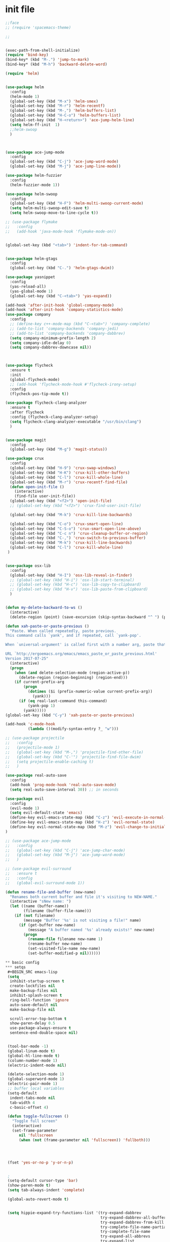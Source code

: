* init file
#+BEGIN_SRC emacs-lisp
;;face
;; (require 'spacemacs-theme)

;;


(exec-path-from-shell-initialize)
(require 'bind-key)
(bind-key* (kbd "M-.") 'jump-to-mark)
(bind-key* (kbd "M-h") 'backward-delete-word)

(require 'helm)


(use-package helm
  :config
  (helm-mode 1)
  (global-set-key (kbd "M-x") 'helm-smex)
  (global-set-key (kbd "M-r") 'helm-recentf)
  (global-set-key (kbd "M-,") 'helm-buffers-list)
  (global-set-key (kbd "H-C-o") 'helm-buffers-list)
  (global-set-key (kbd "H-<return>") 'ace-jump-helm-line)
  (setq helm-ff-init  1)
  ;;helm-swoop
  )



(use-package ace-jump-mode
  :config
  (global-set-key (kbd "C-j") 'ace-jump-word-mode)
  (global-set-key (kbd "M-j") 'ace-jump-line-mode))

(use-package helm-fuzzier
  :config
  (helm-fuzzier-mode 1))

(use-package helm-swoop
  :config
  (global-set-key (kbd "H-F") 'helm-multi-swoop-current-mode)
  (setq helm-multi-swoop-edit-save t)
  (setq helm-swoop-move-to-line-cycle t)) 

;; (use-package flymake
;;   :config
;;   (add-hook 'java-mode-hook 'flymake-mode-on))


(global-set-key (kbd "<tab>") 'indent-for-tab-command)


(use-package helm-gtags
  :config
  (global-set-key (kbd "C-.") 'helm-gtags-dwim))

(use-package yasnippet
  :config
  (yas-reload-all)
  (yas-global-mode 1)
  (global-set-key (kbd "C-<tab>") 'yas-expand))

(add-hook 'after-init-hook 'global-company-mode)
(add-hook 'after-init-hook 'company-statistics-mode)
(use-package company
  :config
  ;; (define-key c++-mode-map (kbd "C-<tab>") 'company-complete)
  ;; (add-to-list 'company-backends 'company-jedi)
  ;; (add-to-list 'company-backends 'company-dabbrev)
  (setq company-minimum-prefix-length 2)
  (setq company-idle-delay 0)
  (setq company-dabbrev-downcase nil))



(use-package flycheck
  :ensure t
  :init
  (global-flycheck-mode)
  ;; (add-hook 'flycheck-mode-hook #'flycheck-irony-setup)
  :config
  (flycheck-pos-tip-mode t))

(use-package flycheck-clang-analyzer
  :ensure t
  :after flycheck
  :config (flycheck-clang-analyzer-setup)
  (setq flycheck-clang-analyzer-executable "/usr/bin/clang")
  )


(use-package magit
  :config
  (global-set-key (kbd "M-g") 'magit-status))

(use-package crux
  :config
  (global-set-key (kbd "H-9") 'crux-swap-windows)
  (global-set-key (kbd "H-K") 'crux-kill-other-buffers)
  (global-set-key (kbd "C-l") 'crux-kill-whole-line)
  (global-set-key (kbd "M-r") 'crux-recentf-find-file)
  (defun open-init-file ()
	(interactive)
	(find-file user-init-file))
  (global-set-key (kbd "<f2>") 'open-init-file)
  ;; (global-set-key (kbd "<f2>") 'crux-find-user-init-file)

  (global-set-key (kbd "M-k") 'crux-kill-line-backwards)
  
  (global-set-key (kbd "C-o") 'crux-smart-open-line)
  (global-set-key (kbd "C-S-o") 'crux-smart-open-line-above)
  (global-set-key (kbd "C-c n") 'crux-cleanup-buffer-or-region)
  (global-set-key (kbd "C-,") 'crux-switch-to-previous-buffer)
  (global-set-key (kbd "M-k") 'crux-kill-line-backwards)
  (global-set-key (kbd "C-l") 'crux-kill-whole-line)
 )


(use-package osx-lib
  :config
  (global-set-key (kbd "H-I") 'osx-lib-reveal-in-finder)
  ;; (global-set-key (kbd "H-i") 'osx-lib-start-terminal)
  ;; (global-set-key (kbd "H-c") 'osx-lib-copy-to-clipboard)
  ;; (global-set-key (kbd "H-v") 'osx-lib-paste-from-clipboard)
  )


(defun my-delete-backward-to-ws ()
  (interactive)
  (delete-region (point) (save-excursion (skip-syntax-backward "^ ") (point))))

(defun xah-paste-or-paste-previous ()
  "Paste. When called repeatedly, paste previous.
This command calls `yank', and if repeated, call `yank-pop'.

When `universal-argument' is called first with a number arg, paste that many times.

URL `http://ergoemacs.org/emacs/emacs_paste_or_paste_previous.html'
Version 2017-07-25"
  (interactive)
  (progn
	(when (and delete-selection-mode (region-active-p))
	  (delete-region (region-beginning) (region-end)))
	(if current-prefix-arg
		(progn
		  (dotimes ($i (prefix-numeric-value current-prefix-arg))
			(yank)))
	  (if (eq real-last-command this-command)
		  (yank-pop 1)
		(yank)))))
(global-set-key (kbd "C-y") 'xah-paste-or-paste-previous)

(add-hook 'c-mode-hook
		  (lambda ()(modify-syntax-entry ?_ "w")))

;; (use-package projectile
;;   :config
;;   (projectile-mode 1)
;;   (global-set-key (kbd "M-,") 'projectile-find-other-file)
;;   (global-set-key (kbd "C-'") 'projectile-find-file-dwim)
;;   (setq projectile-enable-caching t)
;;   )

(use-package real-auto-save
  :config
  (add-hook 'prog-mode-hook 'real-auto-save-mode)
  (setq real-auto-save-interval 30)) ;; in seconds

(use-package evil
  :config
  (evil-mode 1)
  (setq evil-default-state 'emacs)
  (define-key evil-emacs-state-map (kbd "C-z") 'evil-execute-in-normal-state)
  (define-key evil-emacs-state-map (kbd "H-z") 'evil-normal-state)
  (define-key evil-normal-state-map (kbd "M-z") 'evil-change-to-initial-state)
)

;; (use-package ace-jump-mode
;;   :config
;;   (global-set-key (kbd "C-j") 'ace-jump-char-mode)
;;   (global-set-key (kbd "M-j") 'ace-jump-word-mode)
;;   )

;; (use-package evil-surround
;;   :ensure t
;;   :config
;;   (global-evil-surround-mode 1))

(defun rename-file-and-buffer (new-name)
  "Renames both current buffer and file it's visiting to NEW-NAME."
  (interactive "sNew name: ")
  (let ((name (buffer-name))
		(filename (buffer-file-name)))
	(if (not filename)
		(message "Buffer '%s' is not visiting a file!" name)
	  (if (get-buffer new-name)
		  (message "A buffer named '%s' already exists!" new-name)
		(progn
		  (rename-file filename new-name 1)
		  (rename-buffer new-name)
		  (set-visited-file-name new-name)
		  (set-buffer-modified-p nil))))))

** basic config
*** setqs 
 #+BEGIN_SRC emacs-lisp
 (setq
  inhibit-startup-screen t
  create-lockfiles nil
  make-backup-files nil
  inhibit-splash-screen t
  ring-bell-function 'ignore
  auto-save-default nil
  make-backup-file nil

  scroll-error-top-bottom t
  show-paren-delay 0.5
  use-package-always-ensure t
  sentence-end-double-space nil)


 (tool-bar-mode -1)
 (global-linum-mode t)
 (global-hl-line-mode t)
 (column-number-mode 1)
 (electric-indent-mode nil)

 (delete-selection-mode 1)
 (global-superword-mode 1)
 (electric-pair-mode 1)
 ;; buffer local variables
 (setq-default
  indent-tabs-mode nil
  tab-width 4
  c-basic-offset 4)

 (defun toggle-fullscreen ()
   "Toggle full screen"
   (interactive)
   (set-frame-parameter
      nil 'fullscreen
      (when (not (frame-parameter nil 'fullscreen)) 'fullboth)))




 (fset 'yes-or-no-p 'y-or-n-p)


 ;
 (setq-default cursor-type 'bar)
 (show-paren-mode t)
 (setq tab-always-indent 'complete)

 (global-auto-revert-mode t)


 (setq hippie-expand-try-functions-list '(try-expand-dabbrev
                                          try-expand-dabbrev-all-buffers
                                          try-expand-dabbrev-from-kill
                                          try-complete-file-name-partially
                                          try-complete-file-name
                                          try-expand-all-abbrevs
                                          try-expand-list
                                          try-expand-line
                                          try-complete-lisp-symbol-partially
                                          try-complete-lisp-symbol))

 #+END_SRC



*** face 
 #+BEGIN_SRC emacs-lisp
 (require 'doom-themes)

   ;; Global settings (defaults)
 (setq doom-themes-enable-bold t    ; if nil, bold is universally disabled
       doom-themes-enable-italic t) ; if nil, italics is universally disabl
 (load-theme 'doom-one t)

 (use-package doom-modeline
   :ensure t
   :hook (after-init . doom-modeline-mode))


 (set-frame-font "-*-Monaco-normal-normal-normal-*-15-*-*-*-m-0-iso10646-1")
 (set-default-font "-*-Monaco-normal-normal-normal-*-15-*-*-*-m-0-iso10646-1")
 (set-frame-font "Monaco")
 (set-frame-font "monaco")

 (setq initial-frame-alist '((fullscreen . maximized)))
 (set-face-attribute 'default nil :height 150)
 #+END_SRC

*** keybinds 
 #+BEGIN_SRC emacs-lisp

 (require 'bind-key)

 (use-package crux
   :config
   (global-set-key (kbd "H-9") 'crux-swap-windows)
   (global-set-key (kbd "H-K") 'crux-kill-other-buffers)
   (global-set-key (kbd "C-l") 'crux-kill-whole-line)
   (global-set-key (kbd "M-r") 'crux-recentf-find-file)
   (defun open-init-file ()
	 (interactive)
	 (find-file user-init-file))
   (global-set-key (kbd "<f2>") 'open-init-file)
   ;; (global-set-key (kbd "<f2>") 'crux-find-user-init-file)

   (global-set-key (kbd "M-k") 'crux-kill-line-backwards)
  
   (global-set-key (kbd "C-o") 'crux-smart-open-line)
   (global-set-key (kbd "C-S-o") 'crux-smart-open-line-above)
   (global-set-key (kbd "C-c n") 'crux-cleanup-buffer-or-region)
   (global-set-key (kbd "C-,") 'crux-switch-to-previous-buffer)
   (global-set-key (kbd "M-k") 'crux-kill-line-backwards)
   (global-set-key (kbd "C-l") 'crux-kill-whole-line)
  )


 (use-package osx-lib
   :config
   (global-set-key (kbd "H-I") 'osx-lib-reveal-in-finder)
   ;; (global-set-key (kbd "H-i") 'osx-lib-start-terminal)
   ;; (global-set-key (kbd "H-c") 'osx-lib-copy-to-clipboard)
   ;; (global-set-key (kbd "H-v") 'osx-lib-paste-from-clipboard)
   )

 (bind-key* (kbd "M-.") 'jump-to-mark)
 (bind-key* (kbd "M-h") 'backward-delete-word)
 (global-set-key (kbd "<tab>") 'indent-for-tab-command)
 (setq mac-command-modifier 'hyper)
 (setq mac-option-modifier 'meta)

 (global-set-key (kbd "<backspace>") 'kill-region)

 (global-set-key (kbd "<tab>") 'indent-for-tab-command)

 (global-set-key [(hyper x)] 'kill-region)

 (global-set-key [(hyper q)] 'save-buffers-kill-terminal)
 (global-set-key [(hyper a)] 'mark-whole-buffer)
 (global-set-key [(hyper v)] 'clipboard-yank)
 (global-set-key [(hyper c)] 'kill-ring-save)
 (global-set-key [(hyper s)] 'save-buffer)
 (global-set-key [(hyper l)] 'copy-line)
 (global-set-key [(hyper z)] 'undo)
 (global-set-key [(hyper e)] 'eval-last-sexp)
 (global-set-key (kbd "H-o") 'helm-find-files)
 (global-set-key (kbd "<space>-o") 'helm-find-files)   

 (global-set-key (kbd "H-p") 'package-list-packages)
 (global-set-key (kbd "H-i") 'iterm-goto-filedir-or-home)

 (global-set-key (kbd "H-f") 'helm-occur)
 (global-set-key (kbd "H-F") 'helm-multi-swoop-projectile)

 (defun save-and-kill-this-buffer ()
   (interactive)
   (save-current-buffer)
   (kill-this-buffer))
 (global-set-key (kbd "H-C-k") 'kill-all-other-buffers)



 (global-set-key (kbd "C-h") 'backward-delete-char)
 (global-set-key (kbd "C-a") 'my-move-beginning-of-line-before-whitespace)
 (global-set-key (kbd "C-e") 'my-move-end-of-line-before-whitespace)
 (global-set-key (kbd "C-L") 'kill-whole-line)
 (global-set-key (kbd "C-;") 'comment-line)
 (global-set-key (kbd "C-!") 'shell-command)

 ;; (global-set-key (kbd "C-o") 'my-newline-forward)
 ;; (global-set-key (kbd "C-S-O") 'my-newline-backward)

 (global-set-key (kbd "C-M-SPC") 'set-mark-command)

 (global-set-key (kbd "C-x e") 'call-last-kbd-macro)

 (global-set-key (kbd "C-M-p") 'move-line-region-up)
 (global-set-key (kbd "C-M-n") 'move-line-region-down)


 (global-set-key (kbd "H-1") 'delete-other-windows)
 (global-set-key (kbd "H-2") 'split-window-below)
 (global-set-key (kbd "H-3") 'split-window-right)
 (global-set-key (kbd "H-`") 'delete-window)

 (global-set-key (kbd "H-<down>") 'windmove-down)
 (global-set-key (kbd "H-<up>") 'windmove-up)
 (global-set-key (kbd "H-<left>") 'windmove-left)
 (global-set-key (kbd "H-<right>") 'windmove-right)

 (global-set-key (kbd "H-M-g") 'goto-line)



 (global-set-key (kbd "M-h") 'backward-kill-word)

 (global-set-key (kbd "M-w") 'my-kill-word-at-point)

 (global-set-key (kbd "H-=") 'text-scale-increase)
 (global-set-key (kbd "H--") 'text-scale-decrease)
 (global-set-key (kbd "<f11>") 'toggle-fullscreen)

 (global-set-key (kbd "C-<backspace>") (lambda ()
										 (interactive)
										 (kill-line 0)
										 (indent-according-to-mode)))



 (global-set-key (kbd "H-E") 'eval-buffer)
 (global-set-key (kbd "C-q") 'query-replace-regexp)
 (global-set-key (kbd "M-h") 'delete-word)


 (global-set-key (kbd "C-r") 'replace-symbol-in-buffer)

 (global-set-key (kbd "H-l") 'crux-duplicate-current-line-or-region)
 ;; (global-set-key (kbd "M-l") 'avy-move-line)

 ;; TERMINAL MAPPINGS TO SUPPORT ITERM2 FOR MAC
	  (progn
	  (let ((map (if (boundp 'input-decode-map)
				  input-decode-map
	  function-key-map)))
	  (define-key map "\e[1;P9"  (kbd "H-a"))
	  (define-key map "\e[1;P10" (kbd "H-b"))
	  (define-key map "\e[1;P11" (kbd "H-c"))
	  (define-key map "\e[1;P12" (kbd "H-d"))
	  (define-key map "\e[1;P13" (kbd "H-e"))
	  (define-key map "\e[1;P14" (kbd "H-f"))
	  (define-key map "\e[1;P15" (kbd "H-g"))
	  (define-key map "\e[1;P16" (kbd "H-h"))
	  (define-key map "\e[1;P17" (kbd "H-i"))
	  (define-key map "\e[1;P18" (kbd "H-j"))
	  (define-key map "\e[1;P19" (kbd "H-k"))
	  (define-key map "\e[1;P20" (kbd "H-l"))
	  (define-key map "\e[1;P21" (kbd "H-m"))
	  (define-key map "\e[1;P22" (kbd "H-n"))
	  (define-key map "\e[1;P23" (kbd "H-o"))
	  (define-key map "\e[1;P24" (kbd "H-p"))
	  (define-key map "\e[1;P25" (kbd "H-q"))
	  (define-key map "\e[1;P26" (kbd "H-r"))
	  (define-key map "\e[1;P27" (kbd "H-s"))
	  (define-key map "\e[1;P28" (kbd "H-t"))
	  (define-key map "\e[1;P29" (kbd "H-u"))
	  (define-key map "\e[1;P30" (kbd "H-v"))
	  (define-key map "\e[1;P31" (kbd "H-w"))
	  (define-key map "\e[1;P32" (kbd "H-x"))
	  (define-key map "\e[1;P33" (kbd "H-y"))
	  (define-key map "\e[1;P34" (kbd "H-z"))
	  (define-key map "\e[1;P35" (kbd "H-0"))
	  (define-key map "\e[1;P36" (kbd "H-1"))
	  (define-key map "\e[1;P37" (kbd "H-2"))
	  (define-key map "\e[1;P38" (kbd "H-3"))
	  (define-key map "\e[1;P39" (kbd "H-4"))
	  (define-key map "\e[1;P40" (kbd "H-5"))
	  (define-key map "\e[1;P41" (kbd "H-6"))
	  (define-key map "\e[1;P42" (kbd "H-7"))
	  (define-key map "\e[1;P43" (kbd "H-8"))
	  (define-key map "\e[1;P44" (kbd "H-9"))
	  (define-key map "\e[1;P45" (kbd "H-<f1>"))
	  (define-key map "\e[1;P46" (kbd "H-<f2>"))
	  (define-key map "\e[1;P47" (kbd "H-<f3>"))
	  (define-key map "\e[1;P48" (kbd "H-<f4>"))
	  (define-key map "\e[1;P49" (kbd "H-<f5>"))
	  (define-key map "\e[1;P50" (kbd "H-<f6>"))
	  (define-key map "\e[1;P51" (kbd "H-<f7>"))
	  (define-key map "\e[1;P53" (kbd "H-<f9>"))
	  (define-key map "\e[1;P52" (kbd "H-<f8>"))
	  (define-key map "\e[1;P54" (kbd "H-<f10>"))
	  (define-key map "\e[1;P55" (kbd "H-<f11>"))
	  (define-key map "\e[1;P56" (kbd "H-<f12>"))
	  ))


 (define-key global-map (kbd "RET") 'newline-and-indent)
 (define-key global-map (kbd "H-M-g") 'goto-line)

 (global-set-key (kbd "H-[") 'switch-to-prev-buffer)
 (global-set-key (kbd "H-]") 'switch-to-next-buffer)
 (global-set-key (kbd "H-k") 'save-and-kill-this-buffer)
 ;;
 (global-set-key (kbd "M-h") 'backward-delete-word)
 (global-set-key (kbd "H-O") 'xah-open-in-desktop)
 (global-set-key (kbd "M-c") 'upcase-char)

 (global-set-key (kbd "M-H-l") 'select-current-line)


 #+END_SRC
*** defuns 
 #+BEGIN_SRC emacs-lisp
(defun xah-open-in-external-app ()
  (interactive)
  (let* (
         ($file-list
          (if (string-equal major-mode "dired-mode")
              (dired-get-marked-files)
            (list (buffer-file-name))))
         ($do-it-p (if (<= (length $file-list) 5)
                       t
                     (y-or-n-p "Open more than 5 files? "))))
    (when $do-it-p
      (cond
       ((string-equal system-type "windows-nt")
        (mapc
         (lambda ($fpath)
           (w32-shell-execute "open" (replace-regexp-in-string "/" "\\" $fpath t t))) $file-list))
       ((string-equal system-type "darwin")
        (mapc
         (lambda ($fpath)
           (shell-command
            (concat "open " (shell-quote-argument $fpath))))  $file-list))
       ((string-equal system-type "gnu/linux")
        (mapc
         (lambda ($fpath) (let ((process-connection-type nil))
                            (start-process "" nil "xdg-open" $fpath))) $file-list))))))

(defun xah-open-in-desktop ()
  (interactive)
  (cond
   ((string-equal system-type "windows-nt")
    (w32-shell-execute "explore" (replace-regexp-in-string "/" "\\" default-directory t t)))
   ((string-equal system-type "darwin") (shell-command "open ."))
   ((string-equal system-type "gnu/linux")
    (let (
          (process-connection-type nil)
          (openFileProgram (if (file-exists-p "/usr/bin/gvfs-open")
                               "/usr/bin/gvfs-open"
                             "/usr/bin/xdg-open")))
      (start-process "" nil openFileProgram "."))
    ;; (shell-command "xdg-open .") ;; 2013-02-10 this sometimes froze emacs till the folder is closed. For example: with nautilus
    )))
(defun my-newline-forward  ()
  "newline."
  (interactive)
  (let ((oldpos (point)))
    (end-of-line)
    (newline-and-indent)))

(defun open-recent-file-and-search ()
  (interactive)
  (recentf-open-files)
  (isearch-forward))

(defun my-newline-backward  ()
  "newline."
  (interactive)
  (let ((oldpos (point)))
    (beginning-of-line)
    (newline-and-indent))
  (previous-line))

(defun push-mark-no-activate ()
  "Pushes `point' to `mark-ring' and does not activate the region
   Equivalent to \\[set-mark-command] when \\[transient-mark-mode] is disabled"
  (interactive)
  (push-mark (point) t nil)
  (message "Pushed mark to ring"))

(defun jump-to-mark ()
  "Jumps to the local mark, respecting the `mark-ring' order.
  This is the same as using \\[set-mark-command] with the prefix argument."
  (interactive)
  (set-mark-command 1))
(global-set-key (kbd "M-.") 'jump-to-mark)

(defun switch-to-previous-buffer ()
  "Switch to most recent buffer. Repeated calls toggle back and forth between the most recent two buffers."
  (interactive)
  (switch-to-buffer (other-buffer (current-buffer) 1)))



(defun get-point (symbol &optional arg)
  "get the point"
  (funcall symbol arg)
  (point)
  )

(defun copy-thing (begin-of-thing end-of-thing &optional arg)
  "copy thing between beg & end into kill ring"
  (save-excursion
    (let ((beg (get-point begin-of-thing 1))
          (end (get-point end-of-thing arg)))
      (copy-region-as-kill beg end)))
  )

(defun paste-to-mark(&optional arg)
  "Paste things to mark, or to the prompt in shell-mode"
  (let ((pasteMe 
     	 (lambda()
     	   (if (string= "shell-mode" major-mode)
               (progn (comint-next-prompt 25535) (yank))
             (progn (goto-char (mark)) (yank) )))))
    (if arg
        (if (= arg 1)
     		nil
          (funcall pasteMe))
      (funcall pasteMe))
    ))
(defun copy-line (&optional arg)
  "Save current line into Kill-Ring without mark the line "
  (interactive "P")
  (copy-thing 'beginning-of-line 'end-of-line arg)
  (paste-to-mark arg)
  )
(defun move-text-internal (arg)
  (cond
   ((and mark-active transient-mark-mode)
    (if (> (point) (mark))
        (exchange-point-and-mark))
    (let ((column (current-column))
          (text (delete-and-extract-region (point) (mark))))
      (forward-line arg)
      (move-to-column column t)
      (set-mark (point))
      (insert text)
      (exchange-point-and-mark)
      (setq deactivate-mark nil)))
   (t
    (beginning-of-line)
    (when (or (> arg 0) (not (bobp)))
      (forward-line)
      (when (or (< arg 0) (not (eobp)))
        (transpose-lines arg))
      (forward-line -1)))))

(defun move-line (n)
  "Move the current line up or down by N lines."
  (interactive "p")
  (setq col (current-column))
  (beginning-of-line) (setq start (point))
  (end-of-line) (forward-char) (setq end (point))
  (let ((line-text (delete-and-extract-region start end)))
    (forward-line n)
    (insert line-text)
    ;; restore point to original column in moved line
    (forward-line -1)
    (forward-char col)))

(defun move-line-up (n)
  "Move the current line up by N lines."
  (interactive "p")
  (move-line (if (null n) -1 (- n))))

(defun move-line-down (n)
  "Move the current line down by N lines."
  (interactive "p")
  (move-line (if (null n) 1 n)))

(defun move-region (start end n)
  "Move the current region up or down by N lines."
  (interactive "r\np")
  (let ((line-text (delete-and-extract-region start end)))
    (forward-line n)
    (let ((start (point)))
      (insert line-text)
      (setq deactivate-mark nil)
      (set-mark start))))

(defun move-region-up (start end n)
  "Move the current line up by N lines."
  (interactive "r\np")
  (move-region start end (if (null n) -1 (- n))))

(defun move-region-down (start end n)
  "Move the current line down by N lines."
  (interactive "r\np")
  (move-region start end (if (null n) 1 n)))

(defun move-line-region-up (&optional start end n)
  (interactive "r\np")
  (if (use-region-p) (move-region-up start end n) (move-line-up n)))

(defun move-line-region-down (&optional start end n)
  (interactive "r\np")
  (if (use-region-p) (move-region-down start end n) (move-line-down n)))


(defun my-move-end-of-line-before-whitespace ()
  "Move to the last non-whitespace character in the current line."
  (interactive)
  (move-end-of-line nil)
  (re-search-backward "^\\|[^[:space:]]")
  (forward-char))

(defun my-move-beginning-of-line-before-whitespace ()
  "Move point to first non-whitespace character or beginning-of-line.

Move point to the first non-whitespace character on this line.
If point was already at that position, move point to beginning of line."
  (interactive)
  (let ((oldpos (point)))
    (back-to-indentation)
    (and (= oldpos (point))
         (beginning-of-line))))

(defun isearch-at-point-set-mark ()
  (interactive)
  (push-mark-no-activate)
  (isearch-forward-symbol-at-point))
(global-set-key (kbd "C-H-f") 'isearch-at-point-set-mark)


(defun isearch-forward-set-mark ()
  (interactive)
  (push-mark)
  (isearch-forward))


(defun transpose-buffers (arg)
  "Transpose the buffers shown in two windows."
  (interactive "p")
  (let ((selector (if (>= arg 0) 'next-window 'previous-window)))
    (while (/= arg 0)
      (let ((this-win (window-buffer))
            (next-win (window-buffer (funcall selector))))
        (set-window-buffer (selected-window) next-win)
        (set-window-buffer (funcall selector) this-win)
        (select-window (funcall selector)))
      (setq arg (if (plusp arg) (1- arg) (1+ arg))))))

(defun my-kill-thing-at-point (thing)
  "Kill the `thing-at-point' for the specified kind of THING."
  (let ((bounds (bounds-of-thing-at-point thing)))
    (if bounds
        (kill-region (car bounds) (cdr bounds))
      (error "No %s at point" thing))))

(defun my-kill-word-at-point ()
  "Kill the word at point."
  (interactive)
  (my-kill-thing-at-point 'word))

(defun kill-other-buffers ()
  "Kill all other buffers."
  (interactive)
  (mapc 'kill-buffer 
        (delq (current-buffer) 
              (remove-if-not 'buffer-file-name (buffer-list)))))

  (defun iedit-dwim (arg)
    "Starts iedit but uses \\[narrow-to-defun] to limit its scope."
    (interactive "P")
    (if arg
    (iedit-mode)
      (save-excursion
        (save-restriction
          (widen)
          ;; this function determines the scope of `iedit-start'.
          (if iedit-mode
              (iedit-done)
            ;; `current-word' can of course be replaced by other
            ;; functions.
            (narrow-to-defun)
            (iedit-start (current-word) (point-min) (point-max)))))))


(defadvice kill-region (before unix-werase activate compile)
      "When called interactively with no active region, delete a single word
    backwards instead."
      (interactive
       (if mark-active (list (region-beginning) (region-end))
         (list (save-excursion (backward-char 1) (point)) (point)))))

(defun helm-swoop-set-mark ()
  (interactive)
  (push-mark-no-activate)
  (helm-swoop))

(defun switch-to-other-buffer (arg)
  "Switch to the previous buffer.  With a numeric arg, n, switch to the nth
most recent buffer.  With an arg of 0, buries the current buffer at the
bottom of the buffer stack."
  (interactive "p")
  (if (eq arg 0)
      (bury-buffer (current-buffer)))
  (switch-to-buffer
   (if (<= arg 1) (other-buffer (current-buffer))
     (nth (1+ arg) (buffer-list)))))


(if (not (fboundp 'next-buffer))
    (defun next-buffer ()
  "Switch to the next buffer in cyclic order."
  (interactive)
  (switch-to-other-buffer 0)))

(if (not (fboundp 'previous-buffer))
     (defun previous-buffer ()
  "Switch to the previous buffer in cyclic order."
  (interactive)
  (while (string-match "\\` "
                       (buffer-name (switch-to-other-buffer
                                     (- (length (buffer-list)) 2)))))))
>>>>>>> master

(defun delete-word (arg)
  "Delete characters forward until encountering the end of a word.
With argument, do this that many times."
  (interactive "p")
  (if (use-region-p)
<<<<<<< HEAD
	  (delete-region (region-beginning) (region-end))
	(delete-region (point) (progn (forward-word arg) (point)))))

(defun backward-delete-word (arg)
  "Delete characters backward until encountering the end of a word.
With argument, do this that many times."
  (interactive "p")
  (delete-word (- arg)))





(defun recompile-quietly ()
  "Re-compile without changing the window configuration."
  (interactive)
  (save-window-excursion
	(recompile)))


(use-package avy
  :config
  (global-set-key (kbd "M-l") 'avy-copy-line)
  (global-set-key (kbd "C-M-l") 'avy-move-line)
  )



;; (use-package flymake-python-pyflakes
;;   :config
;;   (setq flymake-python-pyflakes-executable "flake8")
;;   (setq flymake-python-pyflakes-extra-arguments '("--ignore=W806"))
;;   (add-hook 'python-mode-hook 'flymake-python-pyflakes-load)
;;   )
                  
(custom-set-variables
 ;; custom-set-variables was added by Custom.
 ;; If you edit it by hand, you could mess it up, so be careful.
 ;; Your init file should contain only one such instance.
 ;; If there is more than one, they won't work right.
 '(company-backends
   (quote
	((company-dabbrev company-clang company-semantic company-keywords company-capf)
	 company-capf company-bbdb company-nxml company-css company-cmake company-files
	 (company-gtags company-etags)
	 company-oddmuse)))
 '(custom-safe-themes
   (quote
	("3c83b3676d796422704082049fc38b6966bcad960f896669dfc21a7a37a748fa" default)))
 '(elpy-syntax-check-command "/usr/local/bin/flake8")
 '(flymake-gui-warnings-enabled nil)
 '(gofmt-show-errors (quote buffer))
 '(indent-tabs-mode t)
 '(jdee-jdk-registry
   (quote
	(("1.8" . "/Library/Java/JavaVirtualMachines/jdk1.8.0_121.jdk/Contents/Home"))))
 '(jdee-server-dir "/Users/chenfeng/.emacs.d/jdee-server")
 '(menu-bar-mode nil)
 '(ns-auto-hide-menu-bar nil)
 '(org-babel-load-languages (quote ((emacs-lisp . t) (python . t))))
 '(org-dotemacs-default-file "~/.emacs.d/init.org")
 '(org-export-use-babel nil)
 '(package-selected-packages
   (quote
	(ob-go ob-swift ob-ipython jupyter helm-dired-recent-dirs dired-recent org-download org-mode flycheck-irony flycheck-clang-analyzer company-lsp lsp-ui dap-mode lsp-mode realgud-ipdb realgud-jdb realgud-lldb ivy counsel-etags helm-etags-plus ox-pandoc projectile-speedbar cnfonts ipython-shell-send live-py-mode doom-themes doom-modeline simpleclip markdown-toc js-comint osx-browse zencoding-mode company-web-html company-web-jade company-web vue-mode swift3-mode helm-swoop helm-fuzzier ace-jump-helm-line helm avy ace-isearch evil-leader auctex markdown-mode+ markdown-preview-eww dash-at-point ein helm-pydoc pydoc pydoc-info flymake javadoc-lookup w3m xwidgete ace-jump-mode realgud nyan-mode elpy pylint web-mode use-package swiper-helm spacemacs-theme spacemacs-common smartparens smart-mode-line shift-text request-deferred replace-symbol real-auto-save paredit-everywhere osx-lib markdown-mode magit js2-mode irony ioccur helm-smex helm-projectile helm-gtags helm-c-yasnippet helm-c-moccur helm-ag go-mode ggtags function-args flycheck-pos-tip flx-isearch flx-ido find-file-in-project f evil-surround crux company-statistics company-c-headers bash-completion anaphora ace-window)))
 '(python-indent-offset 2)
 '(safe-local-variable-values (quote ((mangle-whitespace . t))))
 '(tab-always-indent t)
 '(tab-width 4))
 
(custom-set-faces
 ;; custom-set-faces was added by Custom.
 ;; If you edit it by hand, you could mess it up, so be careful.
 ;; Your init file should contain only one such instance.
 ;; If there is more than one, they won't work right.
 '(flymake-warning ((t nil))))




;; java kdbs
(define-key java-mode-map (kbd "H-r") 'iterm-java)
(define-key java-mode-map (kbd "C-c r") 'run-java-Main)

;; find and search and replace
;; (global-set-key (kbd "M-j") 'evil-find-char)
(global-set-key (kbd "C-s") 'swiper)

;;jupyter
;; (use-package ein
;;   :config
;;   (add-hook ein:notebook-multilang-mode-hook )

;; (use-package ein
;;   :config
;; (define-key ein:notebook-multilang-mode-map (kbd "<C-return>") 'ein:worksheet-execute-cell)
;; (define-key  ein:notebook-multilang-mode-map (kbd "H-s") 'ein:notebook-save-notebook-command))

;; (use-package nodejs-repl
;;   :config
;;   (add-hook 'js2-mode-hook
;;             (lambda ()
;;               (define-key js2-mode-map (kbd "H-e") 'nodejs-repl-send-last-expression)
;;               (define-key js2-mode-map (kbd "C-c C-r") 'nodejs-repl-send-region)
;;               (define-key js2-mode-map (kbd "C-c C-l") 'nodejs-repl-load-file)
;;               (define-key js2-mode-map (kbd "C-c C-z") 'nodejs-repl-switch-to-repl))))

(use-package js-comint
  :config
  (add-hook 'js2-mode-hook
            (lambda ()
			  (define-key js2-mode-map (kbd "H-e") 'js-send-last-sexp)
			  (define-key js2-mode-map (kbd "H-E") 'js-send-region)
			  (define-key js2-mode-map (kbd "H-r") 'js-send-buffer)
  )))

(global-set-key (kbd "H-d") 'dired)


(use-package ivy
  :config
  (global-set-key (kbd "C-t") 'counsel-etags-grep))


;; (use-package company-lsp
;;     :config
;;     ;; 设置 company-lsp 为后端
;;     (push 'company-lsp company-backends))


;; (use-package lsp-ui
;;     :init
;;     ;; 启用 lsp-ui
;;     (add-hook 'lsp-mode-hook 'lsp-ui-mode)
;;     ;; 启用 flycheck
;;     (add-hook 'python-mode-hook 'flycheck-mode))


;; (lsp-register-client
;;  (make-lsp-client :new-connection (lsp-stdio-connection "pyls")
;;                   :major-modes '(python-mode)
;;                   :server-id 'pyls))


(use-package org
  :config
  (require 'ob-ipython)
  (require 'ob-go)
  (auto-image-file-mode 1)
  (defun insert-current-time () 
    "Insert the current time" 
    (interactive "*") 
    (insert (current-time-string)))
  (global-set-key (kbd "C-c i") 'insert-current-time)
  (require 'org-download)
  (setq org-startup-with-inline-images t)
  ;; (org-display-inline-image)
  (define-key org-mode-map   (kbd "C-,") 'crux-switch-to-previous-buffer)
  ;; (setq python-shell-interpreter "python")
  (org-babel-do-load-languages
 'org-babel-load-languages
 '((emacs-lisp . t)
   ;; (julia . t)
   (go . t)
   (python . t)
   (ipython . t)
   ;; (jupyter . t)))
   ))

  (setq org-confirm-babel-evaluate nil)   ;don't prompt me to confirm everytime I want to evaluate a block

;;; display/update images in the buffer after I evaluate
(add-hook 'org-babel-after-execute-hook 'org-display-inline-images 'append)
  )
 
 #+END_SRC
=======
      (delete-region (region-beginning) (region-end))
    (delete-region (point) (progn (forward-word arg) (point)))))



(defun xah-insert-bracket-pair (@left-bracket @right-bracket &optional @wrap-method)
  (if (use-region-p)
      (progn ; there's active region
        (let (
              ($p1 (region-beginning))
              ($p2 (region-end)))
          (goto-char $p2)
          (insert @right-bracket)
          (goto-char $p1)
          (insert @left-bracket)
          (goto-char (+ $p2 2))))
    (progn ; no text selection
      (let ($p1 $p2)
        (cond
         ((eq @wrap-method 'line)
          (setq $p1 (line-beginning-position) $p2 (line-end-position))
          (goto-char $p2)
          (insert @right-bracket)
          (goto-char $p1)
          (insert @left-bracket)
          (goto-char (+ $p2 (length @left-bracket))))
         ((eq @wrap-method 'block)
          (save-excursion
            (progn
              (if (re-search-backward "\n[ \t]*\n" nil 'move)
                  (progn (re-search-forward "\n[ \t]*\n")
                         (setq $p1 (point)))
                (setq $p1 (point)))
              (if (re-search-forward "\n[ \t]*\n" nil 'move)
                  (progn (re-search-backward "\n[ \t]*\n")
                         (setq $p2 (point)))
                (setq $p2 (point))))
            (goto-char $p2)
            (insert @right-bracket)
            (goto-char $p1)
            (insert @left-bracket)
            (goto-char (+ $p2 (length @left-bracket)))))
         ( ;  do line. line must contain space
          (and
           (eq (point) (line-beginning-position))
           ;; (string-match " " (buffer-substring-no-properties (line-beginning-position) (line-end-position)))
           (not (eq (line-beginning-position) (line-end-position))))
          (insert @left-bracket )
          (end-of-line)
          (insert  @right-bracket))
         ((and
           (or ; cursor is at end of word or buffer. i.e. xyz▮
            (looking-at "[^-_[:alnum:]]")
            (eq (point) (point-max)))
           (not (or
                 (string-equal major-mode "xah-elisp-mode")
                 (string-equal major-mode "emacs-lisp-mode")
                 (string-equal major-mode "lisp-mode")
                 (string-equal major-mode "lisp-interaction-mode")
                 (string-equal major-mode "common-lisp-mode")
                 (string-equal major-mode "clojure-mode")
                 (string-equal major-mode "xah-clojure-mode")
                 (string-equal major-mode "scheme-mode"))))
          (progn
            (setq $p1 (point) $p2 (point))
            (insert @left-bracket @right-bracket)
            (search-backward @right-bracket )))
         (t (progn
              ;; wrap around “word”. basically, want all alphanumeric, plus hyphen and underscore, but don't want space or punctuations. Also want chinese chars
              ;; 我有一帘幽梦，不知与谁能共。多少秘密在其中，欲诉无人能懂。
              (skip-chars-backward "-_[:alnum:]")
              (setq $p1 (point))
              (skip-chars-forward "-_[:alnum:]")
              (setq $p2 (point))
              (goto-char $p2)
              (insert @right-bracket)
              (goto-char $p1)
              (insert @left-bracket)
              (goto-char (+ $p2 (length @left-bracket))))))))))

 (defun open-init-file ()
   (interactive )
   (find-file "~/.emacs.d/init.el"))

 (defun my-delete-backward-to-ws ()
   (interactive)
   (delete-region (point) (save-excursion (skip-syntax-backward "^ ") (point))))

 (defun xah-paste-or-paste-previous ()
   (interactive)
   (progn
	 (when (and delete-selection-mode (region-active-p))
	   (delete-region (region-beginning) (region-end)))
	 (if current-prefix-arg
		 (progn
		   (dotimes ($i (prefix-numeric-value current-prefix-arg))
			 (yank)))
	   (if (eq real-last-command this-command)
		   (yank-pop 1)
		 (yank)))))
 (global-set-key (kbd "C-y") 'xah-paste-or-paste-previous)

 (add-hook 'c-mode-hook
		   (lambda ()(modify-syntax-entry ?_ "w")))
 (defun rename-file-and-buffer (new-name)
   "Renames both current buffer and file it's visiting to NEW-NAME."
   (interactive "sNew name: ")
   (let ((name (buffer-name))
		 (filename (buffer-file-name)))
	 (if (not filename)
		 (message "Buffer '%s' is not visiting a file!" name)
	   (if (get-buffer new-name)
		   (message "A buffer named '%s' already exists!" new-name)
		 (progn
		   (rename-file filename new-name 1)
		   (rename-buffer new-name)
		   (set-visited-file-name new-name)
		   (set-buffer-modified-p nil))))))

 (defun delete-word (arg)
   "Delete characters forward until encountering the end of a word.
 With argument, do this that many times."
   (interactive "p")
   (if (use-region-p)
	   (delete-region (region-beginning) (region-end))
	 (delete-region (point) (progn (forward-word arg) (point)))))

 (defun backward-delete-word (arg)
   "Delete characters backward until encountering the end of a word.
 With argument, do this that many times."
   (interactive "p")
   (delete-word (- arg)))


 (defun select-current-line ()
   "Select the current line"
   (interactive)
   (end-of-line) ; move to end of line
   (set-mark (line-beginning-position))
   (exchange-point-and-mark)
   )

 #+END_SRC

*** shell
 #+BEGIN_SRC emacs-lisp
 (require 'exec-path-from-shell)
 (exec-path-from-shell-initialize)
 (setq shell-file-name "zsh")
 (setq shell-command-switch "-ic")
 #+END_SRC


** basic package
*** helm
 #+BEGIN_SRC emacs-lisp

 (require 'helm)

 (use-package helm
   :config
   (helm-mode 1)
   (global-set-key (kbd "M-x") 'helm-smex)
   (global-set-key (kbd "M-r") 'helm-recentf)
   (global-set-key (kbd "M-,") 'helm-buffers-list)
   (global-set-key (kbd "H-C-o") 'helm-buffers-list)
   (global-set-key (kbd "H-<return>") 'ace-jump-helm-line)
   (setq helm-ff-init  1)

 (use-package helm-fuzzier
   :config
   (helm-fuzzier-mode 1))

 (use-package helm-swoop
   :config
   (global-set-key (kbd "H-F") 'helm-multi-swoop-current-mode)
   (setq helm-multi-swoop-edit-save t)
   (setq helm-swoop-move-to-line-cycle t)) 

 (use-package helm-gtags
   :config
   (global-set-key (kbd "C-.") 'helm-gtags-dwim))
   )


 #+END_SRC

*** ace-jump
 #+BEGIN_SRC emacs-lisp
 (use-package ace-jump-mode
   :config
   (global-set-key (kbd "C-j") 'ace-jump-word-mode)
   (global-set-key (kbd "M-j") 'ace-jump-line-mode))

 #+END_SRC

*** yasnippet and company
 #+BEGIN_SRC emacs-lisp
 (use-package yasnippet
   :config
   (yas-reload-all)
   (yas-global-mode 1)
   (global-set-key (kbd "C-<tab>") 'yas-expand))

 (add-hook 'after-init-hook 'global-company-mode)
 (add-hook 'after-init-hook 'company-statistics-mode)
 (use-package company
   :config
   ;; (define-key c++-mode-map (kbd "C-<tab>") 'company-complete)
   ;; (add-to-list 'company-backends 'company-jedi)
   ;; (add-to-list 'company-backends 'company-dabbrev)
   (setq company-minimum-prefix-length 2)
   (setq company-idle-delay 0)
   (setq company-dabbrev-downcase nil))
 #+END_SRC

*** flycheck
 #+BEGIN_SRC emacs-lisp
 (use-package flycheck
   :ensure t
   :init
   (global-flycheck-mode)
   ;; (add-hook 'flycheck-mode-hook #'flycheck-irony-setup)
   :config
   (flycheck-pos-tip-mode t))

 (use-package flycheck-clang-analyzer
   :ensure t
   :after flycheck
   :config (flycheck-clang-analyzer-setup)
   (setq flycheck-clang-analyzer-executable "/usr/bin/clang")
   )
 #+END_SRC

*** file management
 #+BEGIN_SRC emacs-lisp
 (use-package real-auto-save
   :config
   (add-hook 'prog-mode-hook 'real-auto-save-mode)
   (setq real-auto-save-interval 30)) ;; in seconds

 (use-package magit
   :config
   (global-set-key (kbd "M-g") 'magit-status))

 #+END_SRC
*** evil
 #+BEGIN_SRC emacs-lisp
 (use-package evil
   :config
   (evil-mode 1)
   (setq evil-default-state 'emacs)
   (define-key evil-emacs-state-map (kbd "C-z") 'evil-execute-in-normal-state)
   (define-key evil-emacs-state-map (kbd "H-z") 'evil-normal-state)
   (define-key evil-normal-state-map (kbd "M-z") 'evil-change-to-initial-state)
 )
 #+END_SRC

*** avy ivy 
 #+BEGIN_SRC emacs-lisp
 (use-package avy
   :config
   (global-set-key (kbd "M-l") 'avy-copy-line)
   (global-set-key (kbd "C-M-l") 'avy-move-line)
   )

 (global-set-key (kbd "C-s") 'swiper)

 (use-package ivy
	:config
	(global-set-key (kbd "C-t") 'counsel-etags-grep))
 #+END_SRC

*** lsp 
 #+BEGIN_SRC emacs-lisp
  ;; (use-package company-lsp
  ;;     :config
  ;;     ;; 设置 company-lsp 为后端
  ;;     (push 'company-lsp company-backends))


  ;; (use-package lsp-ui
  ;;     :init
  ;;     ;; 启用 lsp-ui
  ;;     (add-hook 'lsp-mode-hook 'lsp-ui-mode)
  ;;     ;; 启用 flycheck
  ;;     (add-hook 'python-mode-hook 'flycheck-mode))


  ;; (lsp-register-client
  ;;  (make-lsp-client :new-connection (lsp-stdio-connection "pyls")
  ;;                   :major-modes '(python-mode)
  ;;                   :server-id 'pyls))
 #+END_SRC


*** org
 #+BEGIN_SRC emacs-lisp
 (use-package org
	:config
	(require 'ob-ipython)
	(require 'ob-go)
	(auto-image-file-mode 1)
	(defun insert-current-time () 
      "Insert the current time" 
      (interactive "*") 
      (insert (current-time-string)))
	(global-set-key (kbd "C-c i") 'insert-current-time)
	(require 'org-download)
	(setq org-startup-with-inline-images t)
	;; (org-display-inline-image)
	(define-key org-mode-map   (kbd "C-,") 'crux-switch-to-previous-buffer)
	;; (setq python-shell-interpreter "python")
	(org-babel-do-load-languages
   'org-babel-load-languages
   '((emacs-lisp . t)
	 ;; (julia . t)
	 (go . t)
	 (python . t)
	 (ipython . t)
	 ;; (jupyter . t)))
	 ))

	(setq org-confirm-babel-evaluate nil)   ;don't prompt me to confirm everytime I want to evaluate a block

  ;;; display/update images in the buffer after I evaluate
  (add-hook 'org-babel-after-execute-hook 'org-display-inline-images 'append)
	)
 #+END_SRC
 

                  
** language config
*** common functions
#+BEGIN_SRC emacs-lisp
(defun get-file-dir-or-home ()
  "If inside a file buffer, return the directory, else return home"
  (interactive)
  (let ((filename (buffer-file-name)))
    (if (not (and filename (file-exists-p filename)))
	"~/"
    (file-name-directory filename))))

(defun iterm-goto-filedir-or-home ()
  "Go to present working dir and focus iterm"
  (interactive)
  (do-applescript
   (concat
    " tell application \"iTerm2\"\n"
    "   tell the current session of current window\n"
    (format "     write text \"cd %s\" \n" (get-file-dir-or-home))
    "   end tell\n"
    " end tell\n"
    " do shell script \"open -a iTerm\"\n"
    ))
  )

(defun cf-run-lang (command &optional hook)
  (progn
	(save-buffer)
	(iterm-goto-filedir-or-home)
	(do-applescript 
	 (concat
	  " tell application \"iTerm2\"\n"
	  "   tell the current session of current window\n"
	  (format "   write text \"%s %s\" \n" command (file-name-nondirectory (buffer-file-name)))
	  "   end tell\n"
	  " end tell\n"
	  " do shell script \"open -a iTerm\"\n"
      ))))


(defun cf-run-command (command &optional hook)
  (progn
	(save-buffer)
	(iterm-goto-filedir-or-home)
	(do-applescript 
	 (concat
	  " tell application \"iTerm2\"\n"
	  "   tell the current session of current window\n"
	  (format "   write text \"%s \" \n" command)
	  "   end tell\n"
	  " end tell\n"
	  " do shell script \"open -a iTerm\"\n"
      ))))

#+END_SRC
*** web 
#+BEGIN_SRC emacs-lisp


(use-package web-mode
  :config
  
  (add-to-list 'auto-mode-alist '("\\.php\\'" . web-mode))
  (add-to-list 'auto-mode-alist '("\\.html\\'" . web-mode))
  (add-to-list 'auto-mode-alist '("\\.tpl\\.php\\'" . web-mode))
  (add-to-list 'auto-mode-alist '("\\.[agj]sp\\'" . web-mode))
  (add-to-list 'auto-mode-alist '("\\.as[cp]x\\'" . web-mode))
  (add-to-list 'auto-mode-alist '("\\.erb\\'" . web-mode))
  (add-to-list 'auto-mode-alist '("\\.mustache\\'" . web-mode))
  (add-to-list 'auto-mode-alist '("\\.djhtml\\'" . web-mode))
  (add-to-list 'auto-mode-alist '("\\.wxml\\'" . web-mode))
  (add-to-list 'auto-mode-alist '("\\.wxss\\'" . css-mode))
  (require 'osx-browse)
  (osx-browse-mode 1)
  (define-key web-mode-map (kbd "H-r") 'run-js)
  (require 'zencoding-mode)
  (add-hook 'sgml-mode-hook 'zencoding-mode)
  (define-key web-mode-map (kbd "C-i") 'zencoding-expand-yas)
  (define-key web-mode-map (kbd "C-c C-s") 'yas-expand)
  (require 'css-mode)
  (use-package company-web
  :config
  (require 'company-web-html)
  (require 'company-web-jade))
 
)
#+END_SRC

*** js
#+BEGIN_SRC emacs-lisp

(use-package js2-mode
  :config
  (defun cf-run-nodejs ()
	(interactive)
	(cf-run-lang "node"))
  (define-key js2-mode-map (kbd "h-R") 'cf-run-nodejs)
  (defun run-in-browser ()
	(interactive)
	(progn
	  (save-buffer)
	  (xah-open-in-external-app)))
  (define-key js2-mode-map (kbd "H-r") 'run-in-browser)
  (add-to-list 'auto-mode-alist '("\\.js\\'" . js2-mode))
  (setq js2-strict-missing-semi-warning nil)
  )

#+END_SRC  
*** c/c++
#+BEGIN_SRC emacs-lisp
(use-package cc-mode
  :config
  (defun cf-run-cpp ()
	(interactive)
	(cf-run-lang "c++ -Wno-c++11-extensions -g -std=c++11 "))
  (defun cf-debug-cpp ()
	(interactive)
	(cf-run-command "lldb ./a.out"))
  (define-key c++-mode-map (kbd "H-r") 'cf-run-cpp)
  (define-key c++-mode-map (kbd "C-<f5>") 'cf-run-cpp)
  )
#+END_SRC

*** java 
#+BEGIN_SRC emacs-lisp



(defun cf-run-java ()
  (interactive)
  (progn (save-buffer)
		 (iterm-goto-filedir-or-home)
		 (do-applescript
		  (concat
		   " tell application \"iTerm2\"\n"
		   "   tell the current session of current window\n"
		   
		   (format "    write text \"%s \"\n"
				   (concat "javac -g " (file-name-nondirectory (buffer-file-name))))
		   (format "   write text \"java -ea %s\" \n"
				   (substring (file-name-nondirectory (buffer-file-name))
							  0
							  (- (length (file-name-nondirectory (buffer-file-name))) 5)))
		   "   end tell\n"
		   " end tell\n"
		   " do shell script \"open -a iTerm\"\n"
		   ))
		 ))




(defun cf-run-java-package ()
  (interactive)
  (progn
	(save-buffer)
	(iterm-goto-filedir-or-home)
	(do-applescript 
	 (concat
	  " tell application \"iTerm2\"\n"
	  "   tell the current session of current window\n"

	  (format "     write text \"cd %s\" \n" (get-file-dir-or-home))
	  (format "   write text \"javac -d . -g *.java\" \n" )
	  (format "   write text \"java login.%s\" \n" 	(substring (file-name-nondirectory (buffer-file-name))
  					   0
  					   (- (length (file-name-nondirectory (buffer-file-name))) 5)))
	  "   end tell\n"
	  " end tell\n"
	  " do shell script \"open -a iTerm\"\n"
      ))))

#+END_SRC

*** python
#+BEGIN_SRC emacs-lisp


 (use-package elpy
   :config
   (elpy-enable)
   (setq-default tab-width 4)
   (setq-default python-indent 4)
   (setq indent-tabs-mode nil)
   (define-key python-mode-map (kbd "H-;") 'elpy-autopep8-fix-code)
   (define-key python-mode-map (kbd "C-o") 'elpy-open-and-indent-line-below)
   (define-key python-mode-map (kbd "C-S-o") 'elpy-open-and-indent-line-above)
   (define-key python-mode-map (kbd "M-<return>") 'ipython-shell-send-region)
   
   (define-key python-mode-map (kbd "H-<return>") 'ipython-shell-send-defun)
   (defun cf-run-python ()
	 (interactive)
	 (cf-run-lang "ipython3"))
  (define-key python-mode-map (kbd "H-r") 'cf-run-python)
  (define-key python-mode-map (kbd "H-d") 'debug-python)
 
 (setq elpy-rpc-python-command "python3")

 (setenv "PYTHONPATH" (shell-command-to-string "$SHELL --login -c 'echo -n $PYTHONPATH'"))
 (set-variable 'python-indent-offset 4)
 (setq python-shell-interpreter "ipython")
)
#+END_SRC
*** go 
#+BEGIN_SRC emacs-lisp
(use-package go-mode
  :config
  (defun cf-run-go ()
	(interactive)
	(cf-run-lang "go run "))
  (define-key go-mode-map (kbd "H-r") 'cf-run-go)
  )
#+END_SRC
>>>>>>> master

